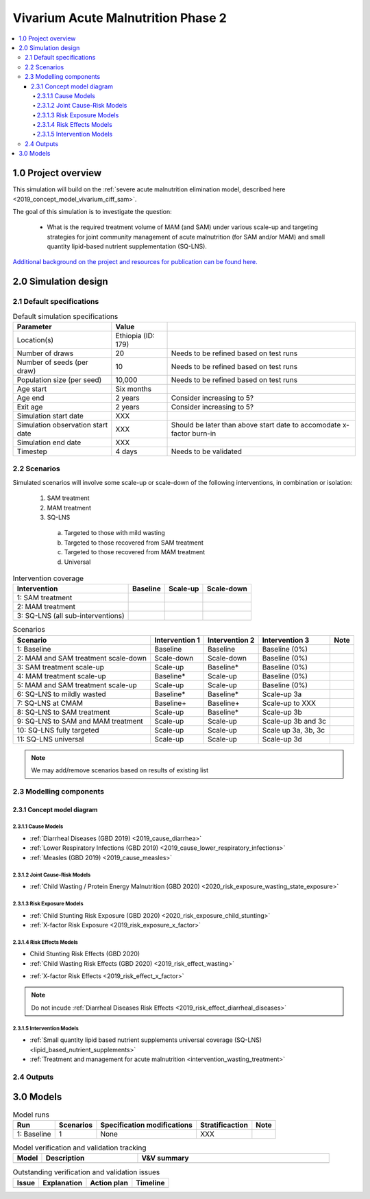 .. role:: underline
    :class: underline

..
  Section title decorators for this document:

  ==============
  Document Title
  ==============

  Section Level 1 (#.0)
  +++++++++++++++++++++

  Section Level 2 (#.#)
  ---------------------

  Section Level 3 (#.#.#)
  ~~~~~~~~~~~~~~~~~~~~~~~

  Section Level 4
  ^^^^^^^^^^^^^^^

  Section Level 5
  '''''''''''''''

  The depth of each section level is determined by the order in which each
  decorator is encountered below. If you need an even deeper section level, just
  choose a new decorator symbol from the list here:
  https://docutils.sourceforge.io/docs/ref/rst/restructuredtext.html#sections
  And then add it to the list of decorators above.


.. _2020_concept_model_vivarium_ciff_sam:

===================================
Vivarium Acute Malnutrition Phase 2
===================================

.. contents::
  :local:

1.0 Project overview
++++++++++++++++++++

This simulation will build on the :ref:`severe acute malnutrition elimination model, described here <2019_concept_model_vivarium_ciff_sam>`. 

The goal of this simulation is to investigate the question:

  - What is the required treatment volume of MAM (and SAM) under various scale-up and targeting strategies for joint community management of acute malnutrition (for SAM and/or MAM) and small quantity lipid-based nutrient supplementation (SQ-LNS). 

`Additional background on the project and resources for publication can be found here. <https://uwnetid.sharepoint.com/:w:/r/sites/ihme_sim_science_collaborations/_layouts/15/Doc.aspx?sourcedoc=%7BFE3E9389-829B-4BEC-A425-7487A1A510A8%7D&file=Updated%20draft%20introduction%20outline.docx&action=default&mobileredirect=true>`_

2.0 Simulation design
+++++++++++++++++++++++++++++

2.1 Default specifications
---------------------------

.. todo::

  Fill in placeholder "XXX" values

.. list-table:: Default simulation specifications
  :header-rows: 1

  * - Parameter
    - Value
    - 
  * - Location(s)
    - Ethiopia (ID: 179)
    - 
  * - Number of draws
    - 20
    - Needs to be refined based on test runs
  * - Number of seeds (per draw)
    - 10
    - Needs to be refined based on test runs
  * - Population size (per seed)
    - 10,000
    - Needs to be refined based on test runs
  * - Age start
    - Six months
    - 
  * - Age end
    - 2 years
    - Consider increasing to 5?
  * - Exit age
    - 2 years
    - Consider increasing to 5?
  * - Simulation start date
    - XXX
    - 
  * - Simulation observation start date
    - XXX
    - Should be later than above start date to accomodate x-factor burn-in 
  * - Simulation end date
    - XXX
    - 
  * - Timestep
    - 4 days
    - Needs to be validated

2.2 Scenarios
-------------

Simulated scenarios will involve some scale-up or scale-down of the following interventions, in combination or isolation:

  1. SAM treatment

  2. MAM treatment

  3. SQ-LNS

    a. Targeted to those with mild wasting

    b. Targeted to those recovered from SAM treatment

    c. Targeted to those recovered from MAM treatment

    d. Universal

.. todo::

  Fill in below table

.. list-table:: Intervention coverage
  :header-rows: 1

  * - Intervention
    - Baseline
    - Scale-up
    - Scale-down
  * - 1: SAM treatment
    - 
    - 
    - 
  * - 2: MAM treatment
    - 
    - 
    - 
  * - 3: SQ-LNS (all sub-interventions)
    - 
    - 
    - 

.. todo::

  Describe scale-up and scale-down algorithms (as a function of time)

.. list-table:: Scenarios
  :header-rows: 1

  * - Scenario
    - Intervention 1
    - Intervention 2
    - Intervention 3
    - Note
  * - 1: Baseline
    - Baseline
    - Baseline
    - Baseline (0%)
    - 
  * - 2: MAM and SAM treatment scale-down
    - Scale-down
    - Scale-down
    - Baseline (0%)
    - 
  * - 3: SAM treatment scale-up
    - Scale-up
    - Baseline*
    - Baseline (0%)
    - 
  * - 4: MAM treatment scale-up
    - Baseline*
    - Scale-up
    - Baseline (0%)
    - 
  * - 5: MAM and SAM treatment scale-up
    - Scale-up
    - Scale-up
    - Baseline (0%)
    - 
  * - 6: SQ-LNS to mildly wasted
    - Baseline*
    - Baseline*
    - Scale-up 3a
    - 
  * - 7: SQ-LNS at CMAM
    - Baseline+
    - Baseline+
    - Scale-up to XXX
    - 
  * - 8: SQ-LNS to SAM treatment
    - Scale-up
    - Baseline*
    - Scale-up 3b
    - 
  * - 9: SQ-LNS to SAM and MAM treatment
    - Scale-up
    - Scale-up
    - Scale-up 3b and 3c
    - 
  * - 10: SQ-LNS fully targeted
    - Scale-up
    - Scale-up
    - Scale up 3a, 3b, 3c
    - 
  * - 11: SQ-LNS universal
    - Scale-up
    - Scale-up
    - Scale-up 3d
    - 

.. todo::

  Add detail/strategy to scenario 7

  Consider if cells marked with an asterisk (*) should be replaced with "scale-down" instead of "baseline"

.. note::

  We may add/remove scenarios based on results of existing list

2.3 Modelling components
-----------------------------------

2.3.1 Concept model diagram
~~~~~~~~~~~~~~~~~~~~~~~~~~~~~~~~~~~~~~

.. image:: am_concept_model_diagram.svg

2.3.1.1 Cause Models
^^^^^^^^^^^^^^^^^^^^^

* :ref:`Diarrheal Diseases (GBD 2019) <2019_cause_diarrhea>`

* :ref:`Lower Respiratory Infections (GBD 2019) <2019_cause_lower_respiratory_infections>`

* :ref:`Measles (GBD 2019) <2019_cause_measles>`

2.3.1.2 Joint Cause-Risk Models
^^^^^^^^^^^^^^^^^^^^^^^^^^^^^^^^^

* :ref:`Child Wasting / Protein Energy Malnutrition (GBD 2020) <2020_risk_exposure_wasting_state_exposure>`

2.3.1.3 Risk Exposure Models
^^^^^^^^^^^^^^^^^^^^^^^^^^^^^

* :ref:`Child Stunting Risk Exposure (GBD 2020) <2020_risk_exposure_child_stunting>`

* :ref:`X-factor Risk Exposure <2019_risk_exposure_x_factor>`

2.3.1.4 Risk Effects Models
^^^^^^^^^^^^^^^^^^^^^^^^^^^^

* Child Stunting Risk Effects (GBD 2020)

* :ref:`Child Wasting Risk Effects (GBD 2020) <2019_risk_effect_wasting>`

.. todo::

  Confirm/clarify impact of wasting on diarrhea (don't use vicious cycle-specific stuff)

* :ref:`X-factor Risk Effects <2019_risk_effect_x_factor>`

.. note::

  Do not incude :ref:`Diarrheal Diseases Risk Effects <2019_risk_effect_diarrheal_diseases>`

2.3.1.5 Intervention Models
^^^^^^^^^^^^^^^^^^^^^^^^^^^^^

* :ref:`Small quantity lipid based nutrient supplements universal coverage (SQ-LNS) <lipid_based_nutrient_supplements>` 

* :ref:`Treatment and management for acute malnutrition <intervention_wasting_treatment>`

2.4 Outputs
----------------------

.. todo::

  Fill out this section

3.0 Models
+++++++++++

.. list-table:: Model runs
  :header-rows: 1

  * - Run
    - Scenarios
    - Specification modifications
    - Stratificaction
    - Note
  * - 1: Baseline
    - 1
    - None
    - XXX
    - 

.. list-table:: Model verification and validation tracking
   :widths: 3 10 20
   :header-rows: 1

   * - Model
     - Description
     - V&V summary
   * -  
     - 
     -  

.. list-table:: Outstanding verification and validation issues
   :header-rows: 1

   * - Issue
     - Explanation
     - Action plan
     - Timeline
   * -  
     -  
     -  
     -  


